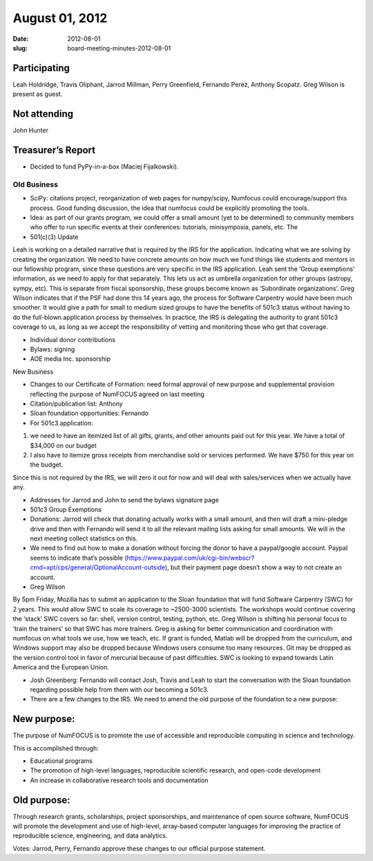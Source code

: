 August 01, 2012
###############
:date: 2012-08-01
:slug: board-meeting-minutes-2012-08-01

Participating
-------------
Leah Holdridge, Travis Oliphant, Jarrod Millman, Perry Greenfield, Fernando Perez, Anthony Scopatz.  Greg Wilson is present as guest.

Not attending
-------------
John Hunter

Treasurer’s Report
------------------
* Decided to fund PyPy-in-a-box (Maciej Fijalkowski).

Old Business
============
- SciPy: citations project, reorganization of web pages for numpy/scipy,
  Numfocus could encourage/support this process.  Good funding discussion, the
  idea that numfocus could be explicitly promoting the tools.

- Idea: as part of our grants program, we could offer a small amount (yet to be
  determined) to community members who offer to run specific events at their
  conferences: tutorials, minisymposia, panels, etc. The

- 501(c)(3) Update

Leah is working on a detailed narrative that is required by the IRS for the
application.  Indicating what we are solving by creating the organization.  We
need to have concrete amounts on how much we fund things like students and
mentors in our fellowship program, since these questions are very specific in
the IRS application.  Leah sent the ‘Group exemptions’ information, as we need
to apply for that separately.  This lets us act as umbrella organization for
other groups (astropy, sympy, etc).  This is separate from fiscal sponsorship,
these groups become known as ‘Subordinate organizations’.  Greg Wilson
indicates that if the PSF had done this 14 years ago, the process for Software
Carpentry would have been much smoother.  It would give a path for small to
medium sized groups to have the benefits of 501c3 status without having to do
the full-blown application process by themselves.  In practice, the IRS is
delegating the authority to grant 501c3 coverage to us, as long as we accept
the responsibility of vetting and monitoring those who get that coverage.

- Individual donor contributions

- Bylaws: signing

- AOE media Inc. sponsorship

New Business

- Changes to our Certificate of Formation:  need formal approval of new purpose
  and supplemental provision reflecting the purpose of NumFOCUS agreed on last
  meeting

- Citation/publication list: Anthony

- Sloan foundation opportunities: Fernando

- For 501c3 application:

1) we need to have an itemized list of all gifts, grants, and other amounts
   paid out for this year. We have a total of $34,000 on our budget

2) I also have to itemize gross receipts from merchandise sold or services
   performed.  We have $750 for this year on the budget.

Since this is not required by the IRS, we will zero it out for now and will
deal with sales/services when we actually have any.

- Addresses for Jarrod and John to send the bylaws signature page

-   501c3 Group Exemptions

- Donations: Jarrod will check that donating actually works with a small
  amount, and then will draft a mini-pledge drive and then with Fernando will
  send it to all the relevant mailing lists asking for small amounts.  We will
  in the next meeting collect statistics on this.

- We need to find out how to make a donation without forcing the donor to have
  a paypal/google account.  Paypal seems to indicate that’s possible
  (https://www.paypal.com/uk/cgi-bin/webscr?cmd=xpt/cps/general/OptionalAccount-outside),
  but their payment page doesn’t show a way to not create an account.

- Greg Wilson

By 5pm Friday, Mozilla has to submit an application to the Sloan foundation
that will fund Software Carpentry (SWC) for 2 years.  This would allow SWC to
scale its coverage to ~2500-3000 scientists.  The workshops would continue
covering the ‘stack’ SWC covers so far: shell, version control, testing,
python, etc.  Greg Wilson is shifting his personal focus to ‘train the
trainers’ so that SWC has more trainers.  Greg is asking for better
communication and coordination with numfocus on what tools we use, how we
teach, etc.  If grant is funded, Matlab will be dropped from the curriculum,
and Windows support may also be dropped because Windows users consume too many
resources. Git may be dropped as the version control tool in favor of mercurial
because of past difficulties. SWC is looking to expand towards Latin America
and the European Union.

- Josh Greenberg: Fernando will contact Josh, Travis and Leah to start the
  conversation with the Sloan foundation regarding possible help from them with
  our becoming a 501c3.

- There are a few changes to the IRS.  We need to amend the old purpose of the
  foundation to a new purpose:

New purpose:
------------

The  purpose of NumFOCUS is to promote the use of accessible and reproducible
computing in science and technology.

This is accomplished through:

* Educational programs
* The promotion of high-level languages, reproducible scientific research, and
  open-code development
* An increase in collaborative research tools and documentation

Old purpose:
------------

Through research grants, scholarships, project sponsorships, and maintenance of
open source software, NumFOCUS will promote the development and use of
high-level, array-based computer languages for improving the practice of
reproducible science, engineering, and data analytics.


Votes: Jarrod, Perry, Fernando approve these changes to our official purpose
statement.
